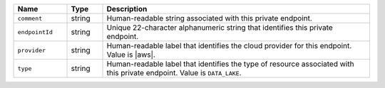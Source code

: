 .. list-table:: 
   :header-rows: 1
   :widths: 15 10 75

   * - Name
     - Type
     - Description

   * - ``comment``
     - string
     - Human-readable string associated with this private endpoint.

   * - ``endpointId``
     - string
     - Unique 22-character alphanumeric string that identifies this 
       private endpoint.

   * - ``provider``
     - string
     - Human-readable label that identifies the cloud provider for this 
       endpoint. Value is |aws|. 

   * - ``type``
     - string
     - Human-readable label that identifies the type of resource 
       associated with this private endpoint. Value is ``DATA_LAKE``. 
